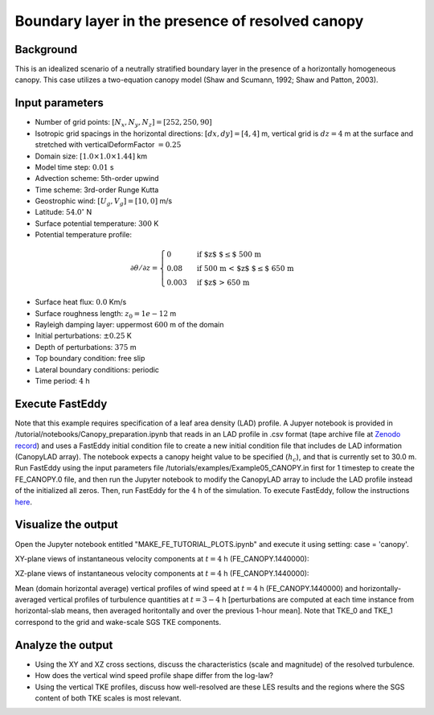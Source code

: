=================================================
Boundary layer in the presence of resolved canopy
=================================================

Background
----------

This is an idealized scenario of a neutrally stratified boundary layer in the presence of a horizontally homogeneous canopy. This case utilizes a two-equation canopy model (Shaw and Scumann, 1992; Shaw and Patton, 2003).

Input parameters
----------------

* Number of grid points: :math:`[N_x,N_y,N_z]=[252,250,90]`
* Isotropic grid spacings in the horizontal directions: :math:`[dx,dy]=[4,4]` m, vertical grid is :math:`dz=4` m at the surface and stretched with verticalDeformFactor :math:`=0.25`
* Domain size: :math:`[1.0 \times 1.0 \times 1.44]` km
* Model time step: :math:`0.01` s
* Advection scheme: 5th-order upwind
* Time scheme: 3rd-order Runge Kutta
* Geostrophic wind: :math:`[U_g,V_g]=[10,0]` m/s
* Latitude: :math:`54.0^{\circ}` N
* Surface potential temperature: :math:`300` K
* Potential temperature profile:

.. math::
  \partial{\theta}/\partial z =
    \begin{cases}
      0 & \text{if $z$ $\le$ 500 m}\\
      0.08 & \text{if 500 m < $z$ $\le$ 650 m}\\
      0.003 & \text{if $z$ > 650 m}
    \end{cases} 

* Surface heat flux:  :math:`0.0` Km/s
* Surface roughness length: :math:`z_0=1e-12` m
* Rayleigh damping layer: uppermost :math:`600` m of the domain
* Initial perturbations: :math:`\pm 0.25` K 
* Depth of perturbations: :math:`375` m
* Top boundary condition: free slip
* Lateral boundary conditions: periodic
* Time period: :math:`4` h

Execute FastEddy
----------------

Note that this example requires specification of a leaf area density (LAD) profile. A Jupyer notebook is provided in /tutorial/notebooks/Canopy_preparation.ipynb that reads in an LAD profile in .csv format (tape archive file at `Zenodo record`_) and uses a FastEddy initial condition file to create a new initial condition file that includes de LAD information (CanopyLAD array). The notebook expects a canopy height value to be specified (:math:`h_c`), and that is currently set to 30.0 m. Run FastEddy using the input parameters file /tutorials/examples/Example05_CANOPY.in first for 1 timestep to create the FE_CANOPY.0 file, and then run the Jupyter notebook to modify the CanopyLAD array to include the LAD profile instead of the initialized all zeros. Then, run FastEddy for the :math:`4` h of the simulation. To execute FastEddy, follow the instructions `here`_.

.. _here: https://github.com/NCAR/FastEddy-model/blob/main_v2.0/README.md
.. _Zenodo record: https://zenodo.org/records/12610511

Visualize the output
--------------------

Open the Jupyter notebook entitled "MAKE_FE_TUTORIAL_PLOTS.ipynb" and execute it using setting: case = 'canopy'.

XY-plane views of instantaneous velocity components at :math:`t=4` h (FE_CANOPY.1440000):

.. image:: ../images/UVWTHETA-XY-canopy.png
  :width: 1200
  :alt: Alternative text
  
XZ-plane views of instantaneous velocity components at :math:`t=4` h (FE_CANOPY.1440000):

.. image:: ../images/UVWTHETA-XZ-canopy.png
  :width: 600
  :alt: Alternative text
  
Mean (domain horizontal average) vertical profiles of wind speed at :math:`t=4` h (FE_CANOPY.1440000) and horizontally-averaged vertical profiles of turbulence quantities at :math:`t=3-4` h [perturbations are computed at each time instance from horizontal-slab means, then averaged horitontally and over the previous 1-hour mean]. Note that TKE_0 and TKE_1 correspond to the grid and wake-scale SGS TKE components.

.. image:: ../images/TURB-PROF-canopy.png
  :width: 600
  :alt: Alternative text 

Analyze the output
------------------

* Using the XY and XZ cross sections, discuss the characteristics (scale and magnitude) of the resolved turbulence.
* How does the vertical wind speed profile shape differ from the log-law?
* Using the vertical TKE profiles, discuss how well-resolved are these LES results and the regions where the SGS content of both TKE scales is most relevant.

